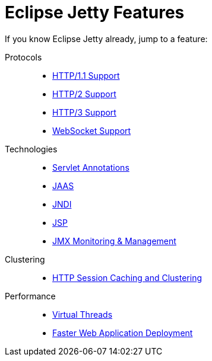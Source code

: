 //
// ========================================================================
// Copyright (c) 1995 Mort Bay Consulting Pty Ltd and others.
//
// This program and the accompanying materials are made available under the
// terms of the Eclipse Public License v. 2.0 which is available at
// https://www.eclipse.org/legal/epl-2.0, or the Apache License, Version 2.0
// which is available at https://www.apache.org/licenses/LICENSE-2.0.
//
// SPDX-License-Identifier: EPL-2.0 OR Apache-2.0
// ========================================================================
//

= Eclipse Jetty Features

If you know Eclipse Jetty already, jump to a feature:

Protocols::
* xref:protocols/index.adoc#http[HTTP/1.1 Support]
* xref:protocols/index.adoc#http2[HTTP/2 Support]
* xref:protocols/index.adoc#http3[HTTP/3 Support]
* xref:protocols/index.adoc#websocket[WebSocket Support]

Technologies::
* xref:annotations/index.adoc[Servlet Annotations]
* xref:jaas/index.adoc[JAAS]
* xref:jndi/index.adoc[JNDI]
* xref:jsp/index.adoc[JSP]
* xref:jmx/index.adoc[JMX Monitoring & Management]

Clustering::
* xref:session/index.adoc[HTTP Session Caching and Clustering]

Performance::
* xref:server/index.adoc#threadpool-virtual[Virtual Threads]
* xref:quickstart/index.adoc[Faster Web Application Deployment]
